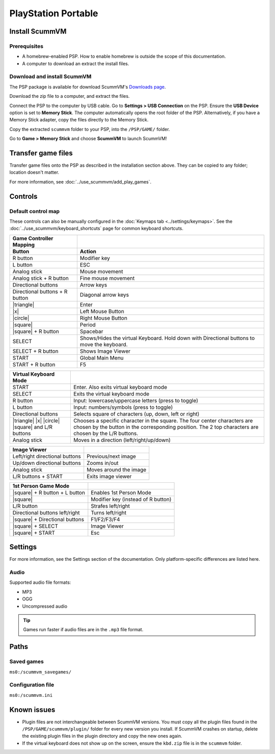 =====================
PlayStation Portable
=====================

Install ScummVM
===================

Prerequisites
****************

- A homebrew-enabled PSP. How to enable homebrew is outside the scope of this documentation.
- A computer to download an extract the install files. 

Download and install ScummVM
*******************************

The PSP package is available for download ScummVM's `Downloads page <https://www.scummvm.org/downloads>`_.

Download the zip file to a computer, and extract the files. 

Connect the PSP to the computer by USB cable. Go to **Settings > USB Connection** on the PSP. Ensure the **USB Device** option is set to **Memory Stick**.  The computer automatically opens the root folder of the PSP. Alternatively, if you have a Memory Stick adapter, copy the files directly to the Memory Stick. 

Copy the extracted ``scummvm`` folder to your PSP, into the ``/PSP/GAME/`` folder. 

Go to **Game > Memory Stick** and choose **ScummVM** to launch ScummVM!

Transfer game files
==========================

Transfer game files onto the PSP as described in the installation section above. They can be copied to any folder; location doesn't matter. 

For more information, see :doc:`../use_scummvm/add_play_games`. 

Controls
=================

Default control map
*********************************

These controls can also be manually configured in the :doc:`Keymaps tab <../settings/keymaps>`. See the :doc:`../use_scummvm/keyboard_shortcuts` page for common keyboard shortcuts. 


.. |square| raw:: html

   <svg xmlns="http://www.w3.org/2000/svg" viewBox="5 2 16 16" width="20" height="20"><path fill-rule="evenodd" d="M6 7.75C6 6.784 6.784 6 7.75 6h8.5c.966 0 1.75.784 1.75 1.75v8.5A1.75 1.75 0 0116.25 18h-8.5A1.75 1.75 0 016 16.25v-8.5zm1.75-.25a.25.25 0 00-.25.25v8.5c0 .138.112.25.25.25h8.5a.25.25 0 00.25-.25v-8.5a.25.25 0 00-.25-.25h-8.5z"></path></svg>

.. |circle| raw:: html

   <svg xmlns="http://www.w3.org/2000/svg" viewBox="0 0 16 16" width="16" height="16"><path fill-rule="evenodd" d="M3.404 3.404a6.5 6.5 0 109.192 9.192 6.5 6.5 0 00-9.192-9.192zm-1.06 10.253A8 8 0 1113.656 2.343 8 8 0 012.343 13.657z"></path></svg>

.. |x| raw:: html

    <svg xmlns="http://www.w3.org/2000/svg" viewBox="0 0 16 16" width="16" height="16"><path fill-rule="evenodd" d="M3.72 3.72a.75.75 0 011.06 0L8 6.94l3.22-3.22a.75.75 0 111.06 1.06L9.06 8l3.22 3.22a.75.75 0 11-1.06 1.06L8 9.06l-3.22 3.22a.75.75 0 01-1.06-1.06L6.94 8 3.72 4.78a.75.75 0 010-1.06z"></path></svg>

.. |triangle| raw:: html

   <svg xmlns="http://www.w3.org/2000/svg" width="16" height="16" viewBox="0 0 24 24"><path d="M11.574 3.712c.195-.323.662-.323.857 0l9.37 15.545c.2.333-.039.757-.429.757l-18.668-.006c-.385 0-.629-.422-.428-.758l9.298-15.538zm.429-2.483c-.76 0-1.521.37-1.966 1.111l-9.707 16.18c-.915 1.523.182 3.472 1.965 3.472h19.416c1.783 0 2.879-1.949 1.965-3.472l-9.707-16.18c-.446-.741-1.205-1.111-1.966-1.111z"/></svg>


.. csv-table:: 
  	:header-rows: 2

        Game Controller Mapping,
        Button,Action
        R button,Modifier key 
        L button,ESC 
        Analog stick,Mouse movement
        Analog stick + R button,Fine mouse movement
        Directional buttons,Arrow keys 
        Directional buttons + R button,Diagonal arrow keys 
        |triangle|,Enter 
        |x|,Left Mouse Button 
        |circle|,Right Mouse Button 
        |square|,Period
        |square| + R button,Spacebar
        SELECT,Shows/Hides the virtual Keyboard. Hold down with Directional buttons to move the keyboard. 
        SELECT + R button ,Shows Image Viewer 
        START,Global Main Menu
        START + R button,F5 

.. csv-table:: 
  	:header-rows: 1

        Virtual Keyboard Mode,
        START,Enter. Also exits virtual keyboard mode
        SELECT,Exits the virtual keyboard mode
        R button,Input: lowercase/uppercase letters (press to toggle)
        L button,Input: numbers/symbols (press to toggle)
        Directional buttons,"Selects square of characters (up, down, left or right)"
        |triangle| |x| |circle| |square| and L/R buttons,Chooses a specific character in the square. The four center characters are chosen by the button in the corresponding position. The 2 top characters are chosen by the L/R buttons.
        Analog stick,Moves in a direction (left/right/up/down) 

.. csv-table:: 
  	:header-rows: 1

        Image Viewer,
        Left/right directional buttons,Previous/next image
        Up/down directional buttons ,Zooms in/out
        Analog stick,Moves around the image
        "L/R buttons + START",Exits image viewer

.. csv-table:: 
  	:header-rows: 1

        1st Person Game Mode ,
        |square| + R button + L button,Enables 1st Person Mode
        |square|,Modifier key (instead of R button)
        L/R button,Strafes left/right
        Directional buttons left/right,Turns left/right
        |square| + Directional buttons,F1/F2/F3/F4
        |square| + SELECT,Image Viewer
        |square| + START,Esc 

Settings
===========================

For more information, see the Settings section of the documentation. Only platform-specific differences are listed here. 

Audio
*******

Supported audio file formats:

- MP3
- OGG
- Uncompressed audio

.. tip::

   Games run faster if audio files are in the ``.mp3`` file format.


Paths
========================

Saved games
************

``ms0:/scummvm_savegames/``

Configuration file
********************

``ms0:/scummvm.ini``

Known issues
==============

- Plugin files are not interchangeable between ScummVM versions.  You must copy all the plugin files found in the ``/PSP/GAME/scummvm/plugin/`` folder for every new version you install. If ScummVM crashes on startup, delete the existing plugin files in the plugin directory and copy the new ones again.
- If the virtual keyboard does not show up on the screen, ensure the ``kbd.zip`` file is in the ``scummvm`` folder. 